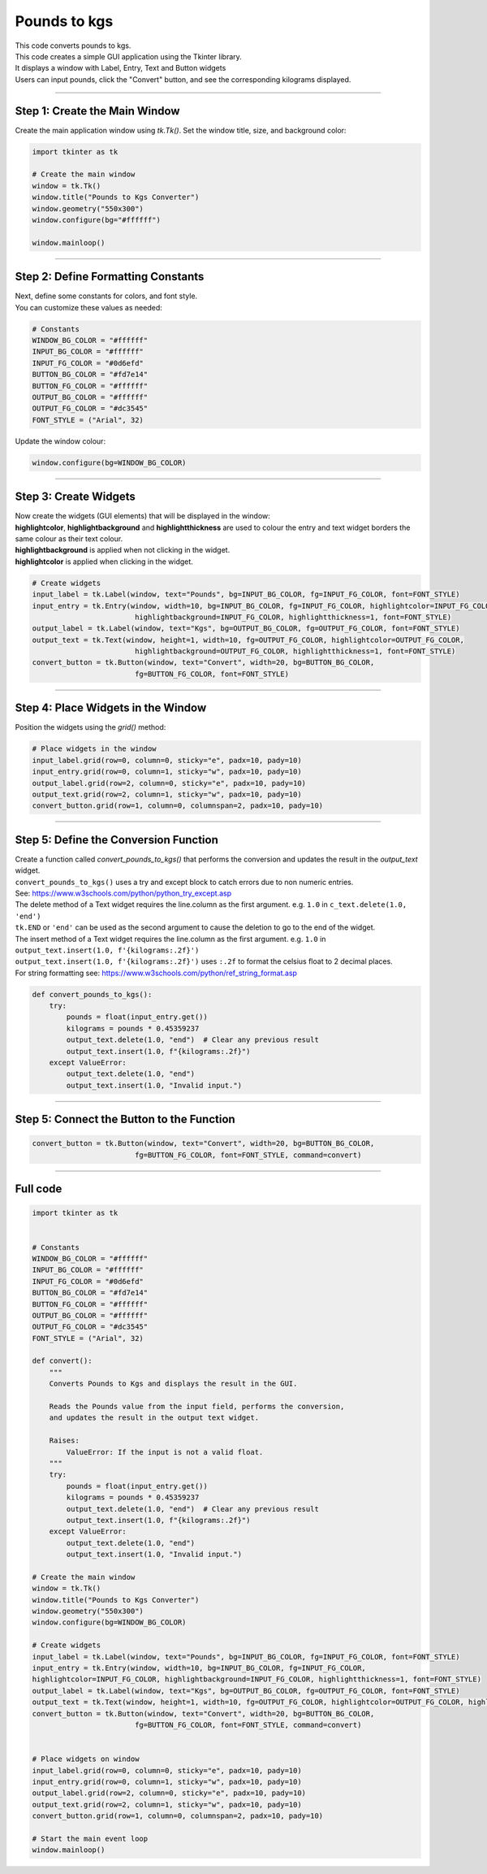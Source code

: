 ====================================================
Pounds to kgs
====================================================

.. image:: images/tk_pounds_to_kgs.png
    :scale: 67%


| This code converts pounds to kgs.
| This code creates a simple GUI application using the Tkinter library.
| It displays a window with Label, Entry, Text and Button widgets
| Users can input pounds, click the "Convert" button, and see the corresponding kilograms displayed.

----

Step 1: Create the Main Window
----------------------------------------

Create the main application window using `tk.Tk()`. Set the window title, size, and background color:

.. code-block:: python

    import tkinter as tk

    # Create the main window
    window = tk.Tk()
    window.title("Pounds to Kgs Converter")
    window.geometry("550x300")
    window.configure(bg="#ffffff")

    window.mainloop()

----

Step 2: Define Formatting Constants
------------------------------------

| Next, define some constants for colors, and font style.
| You can customize these values as needed:

.. code-block:: python

    # Constants
    WINDOW_BG_COLOR = "#ffffff"
    INPUT_BG_COLOR = "#ffffff"
    INPUT_FG_COLOR = "#0d6efd"
    BUTTON_BG_COLOR = "#fd7e14"
    BUTTON_FG_COLOR = "#ffffff"
    OUTPUT_BG_COLOR = "#ffffff"
    OUTPUT_FG_COLOR = "#dc3545"
    FONT_STYLE = ("Arial", 32)


Update the window colour:

.. code-block:: python

    window.configure(bg=WINDOW_BG_COLOR)


----

Step 3: Create Widgets
--------------------------------

| Now create the widgets (GUI elements) that will be displayed in the window:
| **highlightcolor**, **highlightbackground** and **highlightthickness** are used to colour the entry and text widget borders the same colour as their text colour.
| **highlightbackground** is applied when not clicking in the widget.
| **highlightcolor** is applied when clicking in the widget.


.. code-block:: python

    # Create widgets
    input_label = tk.Label(window, text="Pounds", bg=INPUT_BG_COLOR, fg=INPUT_FG_COLOR, font=FONT_STYLE)
    input_entry = tk.Entry(window, width=10, bg=INPUT_BG_COLOR, fg=INPUT_FG_COLOR, highlightcolor=INPUT_FG_COLOR,
                            highlightbackground=INPUT_FG_COLOR, highlightthickness=1, font=FONT_STYLE)
    output_label = tk.Label(window, text="Kgs", bg=OUTPUT_BG_COLOR, fg=OUTPUT_FG_COLOR, font=FONT_STYLE)
    output_text = tk.Text(window, height=1, width=10, fg=OUTPUT_FG_COLOR, highlightcolor=OUTPUT_FG_COLOR,
                            highlightbackground=OUTPUT_FG_COLOR, highlightthickness=1, font=FONT_STYLE)
    convert_button = tk.Button(window, text="Convert", width=20, bg=BUTTON_BG_COLOR,
                            fg=BUTTON_FG_COLOR, font=FONT_STYLE)

----

Step 4: Place Widgets in the Window
-------------------------------------------------

Position the widgets using the `grid()` method:

.. code-block:: python

    # Place widgets in the window
    input_label.grid(row=0, column=0, sticky="e", padx=10, pady=10)
    input_entry.grid(row=0, column=1, sticky="w", padx=10, pady=10)
    output_label.grid(row=2, column=0, sticky="e", padx=10, pady=10)
    output_text.grid(row=2, column=1, sticky="w", padx=10, pady=10)
    convert_button.grid(row=1, column=0, columnspan=2, padx=10, pady=10)

----

Step 5: Define the Conversion Function
----------------------------------------------

| Create a function called `convert_pounds_to_kgs()` that performs the conversion and updates the result in the `output_text` widget.
| ``convert_pounds_to_kgs()`` uses a try and except block to catch errors due to non numeric entries.
| See: https://www.w3schools.com/python/python_try_except.asp
| The delete method of a Text widget requires the line.column as the first argument. e.g. ``1.0`` in ``c_text.delete(1.0, 'end')``
| ``tk.END`` or ``'end'`` can be used as the second argument to cause the deletion to go to the end of the widget.
| The insert method of a Text widget requires the line.column as the first argument. e.g. ``1.0`` in ``output_text.insert(1.0, f'{kilograms:.2f}')``
| ``output_text.insert(1.0, f'{kilograms:.2f}')`` uses ``:.2f`` to format the celsius float to 2 decimal places.
| For string formatting see: https://www.w3schools.com/python/ref_string_format.asp

.. code-block:: python

    def convert_pounds_to_kgs():
        try:
            pounds = float(input_entry.get())
            kilograms = pounds * 0.45359237
            output_text.delete(1.0, "end")  # Clear any previous result
            output_text.insert(1.0, f"{kilograms:.2f}")
        except ValueError:
            output_text.delete(1.0, "end")
            output_text.insert(1.0, "Invalid input.")

----

Step 5: Connect the Button to the Function
---------------------------------------------

.. code-block:: python

    convert_button = tk.Button(window, text="Convert", width=20, bg=BUTTON_BG_COLOR,
                            fg=BUTTON_FG_COLOR, font=FONT_STYLE, command=convert)

----

Full code
------------

.. code-block:: python

    import tkinter as tk


    # Constants
    WINDOW_BG_COLOR = "#ffffff"
    INPUT_BG_COLOR = "#ffffff"
    INPUT_FG_COLOR = "#0d6efd"
    BUTTON_BG_COLOR = "#fd7e14"
    BUTTON_FG_COLOR = "#ffffff"
    OUTPUT_BG_COLOR = "#ffffff"
    OUTPUT_FG_COLOR = "#dc3545"
    FONT_STYLE = ("Arial", 32)

    def convert():
        """
        Converts Pounds to Kgs and displays the result in the GUI.

        Reads the Pounds value from the input field, performs the conversion,
        and updates the result in the output text widget.

        Raises:
            ValueError: If the input is not a valid float.
        """
        try:
            pounds = float(input_entry.get())
            kilograms = pounds * 0.45359237
            output_text.delete(1.0, "end")  # Clear any previous result
            output_text.insert(1.0, f"{kilograms:.2f}")
        except ValueError:
            output_text.delete(1.0, "end")
            output_text.insert(1.0, "Invalid input.")

    # Create the main window
    window = tk.Tk()
    window.title("Pounds to Kgs Converter")
    window.geometry("550x300")
    window.configure(bg=WINDOW_BG_COLOR)

    # Create widgets
    input_label = tk.Label(window, text="Pounds", bg=INPUT_BG_COLOR, fg=INPUT_FG_COLOR, font=FONT_STYLE)
    input_entry = tk.Entry(window, width=10, bg=INPUT_BG_COLOR, fg=INPUT_FG_COLOR,
    highlightcolor=INPUT_FG_COLOR, highlightbackground=INPUT_FG_COLOR, highlightthickness=1, font=FONT_STYLE)
    output_label = tk.Label(window, text="Kgs", bg=OUTPUT_BG_COLOR, fg=OUTPUT_FG_COLOR, font=FONT_STYLE)
    output_text = tk.Text(window, height=1, width=10, fg=OUTPUT_FG_COLOR, highlightcolor=OUTPUT_FG_COLOR, highlightbackground=OUTPUT_FG_COLOR, highlightthickness=1, font=FONT_STYLE)
    convert_button = tk.Button(window, text="Convert", width=20, bg=BUTTON_BG_COLOR,
                            fg=BUTTON_FG_COLOR, font=FONT_STYLE, command=convert)


    # Place widgets on window
    input_label.grid(row=0, column=0, sticky="e", padx=10, pady=10)
    input_entry.grid(row=0, column=1, sticky="w", padx=10, pady=10)
    output_label.grid(row=2, column=0, sticky="e", padx=10, pady=10)
    output_text.grid(row=2, column=1, sticky="w", padx=10, pady=10)
    convert_button.grid(row=1, column=0, columnspan=2, padx=10, pady=10)

    # Start the main event loop
    window.mainloop()
